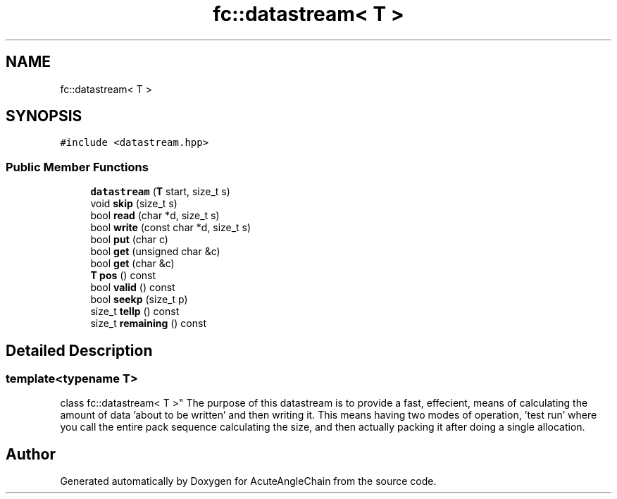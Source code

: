 .TH "fc::datastream< T >" 3 "Sun Jun 3 2018" "AcuteAngleChain" \" -*- nroff -*-
.ad l
.nh
.SH NAME
fc::datastream< T >
.SH SYNOPSIS
.br
.PP
.PP
\fC#include <datastream\&.hpp>\fP
.SS "Public Member Functions"

.in +1c
.ti -1c
.RI "\fBdatastream\fP (\fBT\fP start, size_t s)"
.br
.ti -1c
.RI "void \fBskip\fP (size_t s)"
.br
.ti -1c
.RI "bool \fBread\fP (char *d, size_t s)"
.br
.ti -1c
.RI "bool \fBwrite\fP (const char *d, size_t s)"
.br
.ti -1c
.RI "bool \fBput\fP (char c)"
.br
.ti -1c
.RI "bool \fBget\fP (unsigned char &c)"
.br
.ti -1c
.RI "bool \fBget\fP (char &c)"
.br
.ti -1c
.RI "\fBT\fP \fBpos\fP () const"
.br
.ti -1c
.RI "bool \fBvalid\fP () const"
.br
.ti -1c
.RI "bool \fBseekp\fP (size_t p)"
.br
.ti -1c
.RI "size_t \fBtellp\fP () const"
.br
.ti -1c
.RI "size_t \fBremaining\fP () const"
.br
.in -1c
.SH "Detailed Description"
.PP 

.SS "template<typename T>
.br
class fc::datastream< T >"
The purpose of this datastream is to provide a fast, effecient, means of calculating the amount of data 'about to be written' and then writing it\&. This means having two modes of operation, 'test run' where you call the entire pack sequence calculating the size, and then actually packing it after doing a single allocation\&. 

.SH "Author"
.PP 
Generated automatically by Doxygen for AcuteAngleChain from the source code\&.
